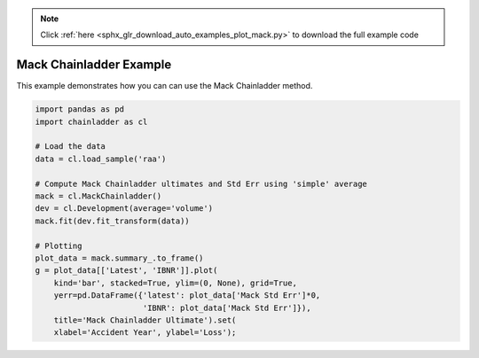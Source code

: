 .. note::
    :class: sphx-glr-download-link-note

    Click :ref:`here <sphx_glr_download_auto_examples_plot_mack.py>` to download the full example code
.. rst-class:: sphx-glr-example-title

.. _sphx_glr_auto_examples_plot_mack.py:


========================
Mack Chainladder Example
========================

This example demonstrates how you can can use the Mack Chainladder method.



.. image:: /auto_examples/images/sphx_glr_plot_mack_001.png
    :class: sphx-glr-single-img






.. code-block:: default

    import pandas as pd
    import chainladder as cl

    # Load the data
    data = cl.load_sample('raa')

    # Compute Mack Chainladder ultimates and Std Err using 'simple' average
    mack = cl.MackChainladder()
    dev = cl.Development(average='volume')
    mack.fit(dev.fit_transform(data))

    # Plotting
    plot_data = mack.summary_.to_frame()
    g = plot_data[['Latest', 'IBNR']].plot(
        kind='bar', stacked=True, ylim=(0, None), grid=True,
        yerr=pd.DataFrame({'latest': plot_data['Mack Std Err']*0,
                           'IBNR': plot_data['Mack Std Err']}),
        title='Mack Chainladder Ultimate').set(
        xlabel='Accident Year', ylabel='Loss');


.. rst-class:: sphx-glr-timing

   **Total running time of the script:** ( 0 minutes  0.463 seconds)


.. _sphx_glr_download_auto_examples_plot_mack.py:


.. only :: html

 .. container:: sphx-glr-footer
    :class: sphx-glr-footer-example



  .. container:: sphx-glr-download

     :download:`Download Python source code: plot_mack.py <plot_mack.py>`



  .. container:: sphx-glr-download

     :download:`Download Jupyter notebook: plot_mack.ipynb <plot_mack.ipynb>`


.. only:: html

 .. rst-class:: sphx-glr-signature

    `Gallery generated by Sphinx-Gallery <https://sphinx-gallery.github.io>`_
